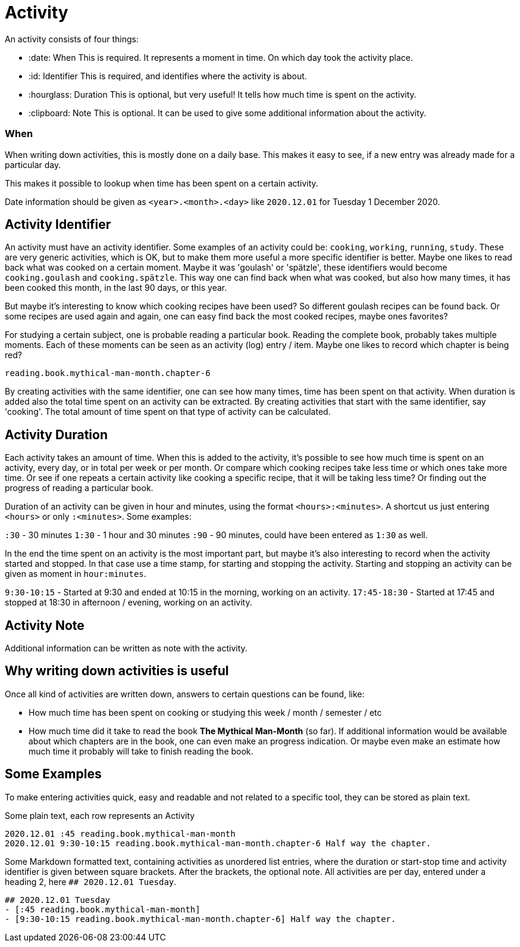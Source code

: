 # Activity

An activity consists of four things:

- :date: When  
  This is required. It represents a moment in time. On which day took the activity place.
- :id: Identifier  
  This is required, and identifies where the activity is about.
- :hourglass: Duration  
  This is optional, but very useful! It tells how much time is spent on the activity.
- :clipboard: Note  
  This is optional. It can be used to give some additional information about the activity.


### When

When writing down activities, this is mostly done on a daily base. This makes it easy to see, if
a new entry was already made for a particular day.

This makes it possible to lookup when time has been spent on a certain activity.

Date information should be given as `<year>.<month>.<day>` like `2020.12.01` for Tuesday 1 December 2020.


## Activity Identifier

An activity must have an activity identifier. Some examples of an activity could be: `cooking`, `working`, `running`, `study`.
These are very generic activities, which is OK, but to make them more useful a more specific identifier is better.
Maybe one likes to read back what was cooked on a certain moment. Maybe it was 'goulash' or 'spätzle', these identifiers
would become `cooking.goulash` and `cooking.spätzle`. This way one can find back when what was cooked, but also how many times,
it has been cooked this month, in the last 90 days, or this year.

But maybe it's interesting to know which cooking recipes have been used? So different goulash recipes can be found back.
Or some recipes are used again and again, one can easy find back the most cooked recipes, maybe ones favorites?

For studying a certain subject, one is probable reading a particular book. Reading the complete book, probably takes multiple
moments. Each of these moments can be seen as an activity (log) entry / item. Maybe one likes to record which chapter
is being red?

`reading.book.mythical-man-month.chapter-6`

By creating activities with the same identifier, one can see how many times, time has been spent on that activity. When
duration is added also the total time spent on an activity can be extracted.
By creating activities that start with the same identifier, say 'cooking'. The total amount of time spent on that type of
activity can be calculated.


## Activity Duration

Each activity takes an amount of time. When this is added to the activity, it's possible to see how much time is spent on
an activity, every day, or in total per week or per month. Or compare which cooking recipes take less time or which ones take
more time. Or see if one repeats a certain activity like cooking a specific recipe, that it will be taking less time? Or
finding out the progress of reading a particular book.

Duration of an activity can be given in hour and minutes, using the format `<hours>:<minutes>`. A shortcut us just entering
`<hours>` or only `:<minutes>`. Some examples:

`:30` - 30 minutes 
`1:30` - 1 hour and 30 minutes
`:90` - 90 minutes, could have been entered as `1:30` as well.

In the end the time spent on an activity is the most important part, but maybe it's also interesting to record when the
activity started and stopped. In that case use a time stamp, for starting and stopping the activity. Starting and stopping
an activity can be given as moment in `hour:minutes`.

`9:30-10:15` - Started at 9:30 and ended at 10:15 in the morning, working on an activity.
`17:45-18:30` - Started at 17:45 and stopped at 18:30 in afternoon / evening, working on an activity.


## Activity Note

Additional information can be written as note with the activity.


## Why writing down activities is useful

Once all kind of activities are written down, answers to certain questions can be found, like:

- How much time has been spent on cooking or studying this week / month / semester / etc
- How much time did it take to read the book *The Mythical Man-Month* (so far).  
  If additional information would be available about which chapters are in the book, one can even make an progress indication. Or
  maybe even make an estimate how much time it probably will take to finish reading the book.


## Some Examples

To make entering activities quick, easy and readable and not related to a specific tool, they can be stored as plain text.

Some plain text, each row represents an Activity

    2020.12.01 :45 reading.book.mythical-man-month
    2020.12.01 9:30-10:15 reading.book.mythical-man-month.chapter-6 Half way the chapter.

Some Markdown formatted text, containing activities as unordered list entries, where the duration or start-stop time and activity
identifier is given between square brackets. After the brackets, the optional note. All activities are per day, entered under a
heading 2, here `## 2020.12.01 Tuesday`.

    ## 2020.12.01 Tuesday
    - [:45 reading.book.mythical-man-month]
    - [9:30-10:15 reading.book.mythical-man-month.chapter-6] Half way the chapter.
